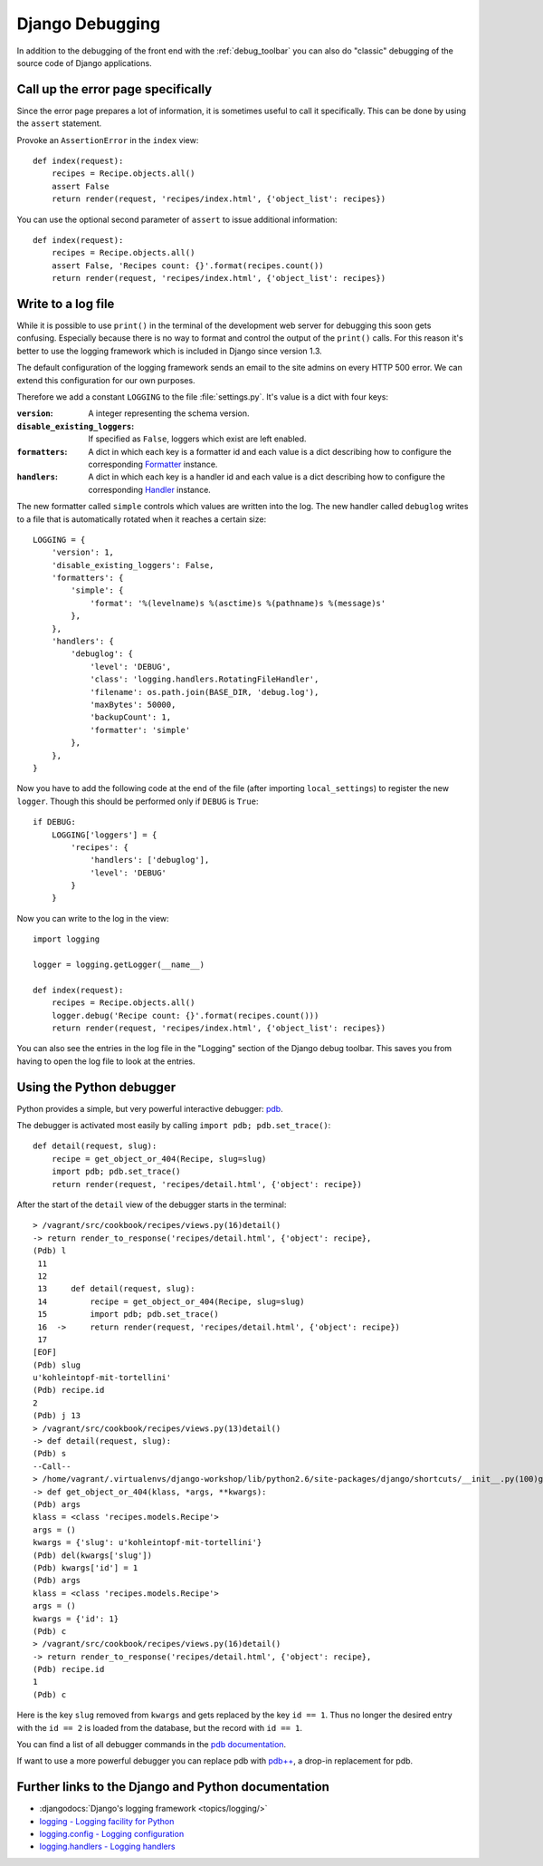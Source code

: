 ****************
Django Debugging
****************

In addition to the debugging of the front end with the :ref:`debug_toolbar` you
can also do "classic" debugging of the source code of Django applications.

Call up the error page specifically
===================================

Since the error page prepares a lot of information, it is sometimes useful to
call it specifically. This can be done by using the ``assert`` statement.

Provoke an ``AssertionError`` in the ``index`` view:

::

    def index(request):
        recipes = Recipe.objects.all()
        assert False
        return render(request, 'recipes/index.html', {'object_list': recipes})

You can use the optional second parameter of ``assert`` to issue additional
information:

::

    def index(request):
        recipes = Recipe.objects.all()
        assert False, 'Recipes count: {}'.format(recipes.count())
        return render(request, 'recipes/index.html', {'object_list': recipes})

..  _logging_framework:

Write to a log file
===================

While it is possible to use ``print()`` in the terminal of the development web
server for debugging this soon gets confusing. Especially because there is no
way to format and control the output of the ``print()`` calls. For this reason
it's better to use the logging framework which is included in Django since
version 1.3.

The default configuration of the logging framework sends an email to the site
admins on every HTTP 500 error. We can extend this configuration for our own
purposes.

Therefore we add a constant ``LOGGING`` to the file :file:`settings.py`. It's
value is a dict with four keys:

:``version``:

    A integer representing the schema version.

:``disable_existing_loggers``:

    If specified as ``False``, loggers which exist are left enabled.

:``formatters``:

    A dict in which each key is a formatter id and each value is a dict
    describing how to configure the corresponding `Formatter
    <https://docs.python.org/2/library/logging.html#logging.Formatter>`_
    instance.

:``handlers``:

    A dict in which each key is a handler id and each value is a dict
    describing how to configure the corresponding `Handler
    <https://docs.python.org/2/library/logging.html#handler-objects>`_
    instance.

The new formatter called ``simple`` controls which values are written into the
log. The new handler called ``debuglog`` writes to a file that is automatically
rotated when it reaches a certain size:

::

    LOGGING = {
        'version': 1,
        'disable_existing_loggers': False,
        'formatters': {
            'simple': {
                'format': '%(levelname)s %(asctime)s %(pathname)s %(message)s'
            },
        },
        'handlers': {
            'debuglog': {
                'level': 'DEBUG',
                'class': 'logging.handlers.RotatingFileHandler',
                'filename': os.path.join(BASE_DIR, 'debug.log'),
                'maxBytes': 50000,
                'backupCount': 1,
                'formatter': 'simple'
            },
        },
    }

Now you have to add the following code at the end of the file (after importing
``local_settings``) to register the new ``logger``. Though this should be
performed only if ``DEBUG`` is ``True``:

::

    if DEBUG:
        LOGGING['loggers'] = {
            'recipes': {
                'handlers': ['debuglog'],
                'level': 'DEBUG'
            }
        }

Now you can write to the log in the view:

::

    import logging

    logger = logging.getLogger(__name__)

    def index(request):
        recipes = Recipe.objects.all()
        logger.debug('Recipe count: {}'.format(recipes.count()))
        return render(request, 'recipes/index.html', {'object_list': recipes})

You can also see the entries in the log file in the "Logging" section of the
Django debug toolbar. This saves you from having to open the log file to look
at the entries.

..  _python_debugger:

Using the Python debugger
=========================

Python provides a simple, but very powerful interactive debugger: `pdb
<http://docs.python.org/library/pdb.html>`_.

The debugger is activated most easily by calling ``import pdb; pdb.set_trace()``:

::

    def detail(request, slug):
        recipe = get_object_or_404(Recipe, slug=slug)
        import pdb; pdb.set_trace()
        return render(request, 'recipes/detail.html', {'object': recipe})

After the start of the ``detail`` view of the debugger starts in the terminal:

::

    > /vagrant/src/cookbook/recipes/views.py(16)detail()
    -> return render_to_response('recipes/detail.html', {'object': recipe},
    (Pdb) l
     11
     12
     13     def detail(request, slug):
     14         recipe = get_object_or_404(Recipe, slug=slug)
     15         import pdb; pdb.set_trace()
     16  ->     return render(request, 'recipes/detail.html', {'object': recipe})
     17             
    [EOF]
    (Pdb) slug
    u'kohleintopf-mit-tortellini'
    (Pdb) recipe.id
    2
    (Pdb) j 13
    > /vagrant/src/cookbook/recipes/views.py(13)detail()
    -> def detail(request, slug):
    (Pdb) s
    --Call--
    > /home/vagrant/.virtualenvs/django-workshop/lib/python2.6/site-packages/django/shortcuts/__init__.py(100)get_object_or_404()
    -> def get_object_or_404(klass, *args, **kwargs):
    (Pdb) args
    klass = <class 'recipes.models.Recipe'>
    args = ()
    kwargs = {'slug': u'kohleintopf-mit-tortellini'}
    (Pdb) del(kwargs['slug'])
    (Pdb) kwargs['id'] = 1
    (Pdb) args
    klass = <class 'recipes.models.Recipe'>
    args = ()
    kwargs = {'id': 1}
    (Pdb) c
    > /vagrant/src/cookbook/recipes/views.py(16)detail()
    -> return render_to_response('recipes/detail.html', {'object': recipe},
    (Pdb) recipe.id
    1
    (Pdb) c

Here is the key ``slug`` removed from ``kwargs`` and gets replaced by the key
``id == 1``. Thus no longer the desired entry with the ``id == 2`` is loaded
from the database, but the record with ``id == 1``.

You can find a list of all debugger commands in the `pdb documentation
<http://docs.python.org/library/pdb.html#debugger-commands>`_.

If want to use a more powerful debugger you can replace pdb with `pdb++
<https://bitbucket.org/antocuni/pdb/src>`_, a drop-in replacement for pdb.

Further links to the Django and Python documentation
====================================================

* :djangodocs:`Django's logging framework <topics/logging/>`
* `logging - Logging facility for Python <http://docs.python.org/library/logging.html>`_
* `logging.config - Logging configuration <http://docs.python.org/library/logging.config.html>`_
* `logging.handlers - Logging handlers <http://docs.python.org/library/logging.handlers.html>`_
